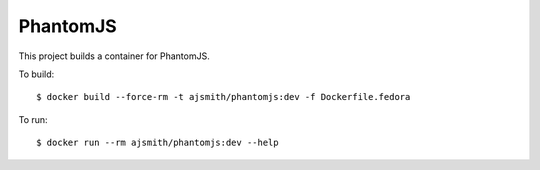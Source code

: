 =========
PhantomJS
=========

This project builds a container for PhantomJS.

To build::

  $ docker build --force-rm -t ajsmith/phantomjs:dev -f Dockerfile.fedora

To run::

  $ docker run --rm ajsmith/phantomjs:dev --help

